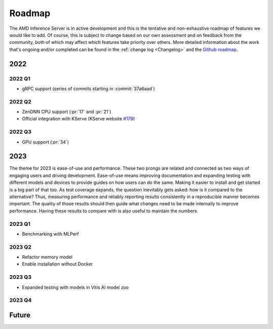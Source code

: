 ..
    Copyright 2022 Xilinx, Inc.
    Copyright 2022 Advanced Micro Devices, Inc.

    Licensed under the Apache License, Version 2.0 (the "License");
    you may not use this file except in compliance with the License.
    You may obtain a copy of the License at

        http://www.apache.org/licenses/LICENSE-2.0

    Unless required by applicable law or agreed to in writing, software
    distributed under the License is distributed on an "AS IS" BASIS,
    WITHOUT WARRANTIES OR CONDITIONS OF ANY KIND, either express or implied.
    See the License for the specific language governing permissions and
    limitations under the License.

Roadmap
=======

The AMD Inference Server is in active development and this is the tentative and non-exhaustive roadmap of features we would like to add.
Of course, this is subject to change based on our own assessment and on feedback from the community, both of which may affect which features take priority over others.
More detailed information about the work that's ongoing and/or completed can be found in the :ref:`change log <Changelog>` and the `Github roadmap <https://github.com/Xilinx/inference-server/projects/3>`__.

2022
----

2022 Q1
^^^^^^^

- gRPC support (series of commits starting in :commit:`37a6aad`)

2022 Q2
^^^^^^^

- ZenDNN CPU support (:pr:`17` and :pr:`21`)
- Official integration with KServe (KServe website `#179 <https://github.com/kserve/website/pull/179>`__)

2022 Q3
^^^^^^^

- GPU support (:pr:`34`)

2023
----

The theme for 2023 is ease-of-use and performance.
These two prongs are related and connected as two ways of engaging users and driving development.
Ease-of-use means improving documentation and expanding testing with different models and devices to provide guides on how users can do the same.
Making it easier to install and get started is a big part of that too.
As test coverage expands, the question inevitably gets asked: how is it compared to the alternative?
Thus, measuring performance and reliably reporting results consistently in a reproducible manner becomes important.
The quality of those results should then guide what changes need to be made internally to improve performance.
Having these results to compare with is also useful to maintain the numbers

2023 Q1
^^^^^^^

- Benchmarking with MLPerf

2023 Q2
^^^^^^^

- Refactor memory model
- Enable installation without Docker

2023 Q3
^^^^^^^

- Expanded testing with models in Vitis AI model zoo

2023 Q4
^^^^^^^

Future
------
